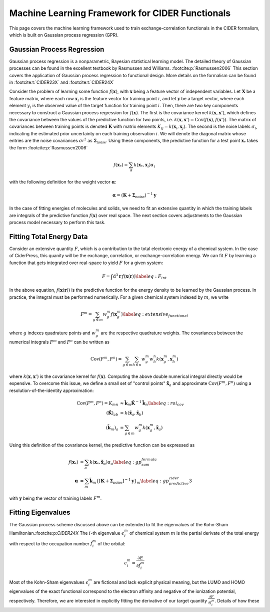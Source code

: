 Machine Learning Framework for CIDER Functionals
================================================

This page covers the machine learning framework used to train exchange-correlation
functionals in the CIDER formalism, which is built on Gaussian process regression
(GPR).

Gaussian Process Regression
---------------------------

Gaussian process regression is a nonparametric, Bayesian statistical learning model.
The detailed theory of Gaussian processes can be found in the excellent textbook
by Rasmussen and Williams. :footcite:p:`Rasmussen2006` This section covers the application of Gaussian
process regression to functional design. More details on the formalism
can be found in :footcite:t:`CIDER23X` and :footcite:t:`CIDER24X`

Consider the problem of learning some function :math:`f(\mathbf{x})`, with
:math:`\mathbf{x}` being a feature vector of independent variables.
Let :math:`\mathbf{X}` be a feature matrix, where each row :math:`\mathbf{x}_i`
is the feature vector for training point :math:`i`, and let :math:`\mathbf{y}`
be a target vector, where each element :math:`y_i` is the observed value of
the target function for training point :math:`i`. Then, there are two key
components necessary to construct a Gaussian process regression for
:math:`f(\mathbf{x})`. The first is the covariance kernel
:math:`k(\mathbf{x}, \mathbf{x}')`, which defines the covariance between the
values of the predictive function for two points, i.e.
:math:`k(\mathbf{x}, \mathbf{x}')=\text{Cov}(f(\mathbf{x}), f(\mathbf{x}'))`.
The matrix of covariances between training points is denoted :math:`\mathbf{K}`
with matrix elements :math:`K_{ij}=k(\mathbf{x}_i, \mathbf{x}_j)`.
The second is the noise labels :math:`\sigma_i`, indicating the estimated
prior uncertainty on each training observation :math:`i`. We will denote the
diagonal matrix whose entries are the noise covariances :math:`{\sigma_i^{}}^2`
as :math:`\boldsymbol{\Sigma}_\text{noise}`. Using these components, the
predictive function for a test point :math:`\mathbf{x}_*`
takes the form :footcite:p:`Rasmussen2006`

.. math:: f(\mathbf{x}_*) = \sum_\alpha k(\mathbf{x}_*, \mathbf{x}_i) \alpha_i

with the following definition for the weight vector :math:`\boldsymbol{\alpha}`:

.. math:: \boldsymbol{\alpha} = \left(\mathbf{K} + \boldsymbol{\Sigma}_\text{noise}\right)^{-1} \mathbf{y}

In the case of fitting energies of molecules and solids, we need to fit an
extensive quantity in which the training labels are integrals of the predictive
function :math:`f(\mathbf{x})` over real space. The next section covers
adjustments to the Gaussian process model necessary to perform this task.

Fitting Total Energy Data
-------------------------

Consider an extensive quantity :math:`F`, which is a contribution to the
total electronic energy of a chemical system. In the case of CiderPress,
this quanity will be the exchange, correlation, or exchange-correlation energy.
We can fit :math:`F` by learning a function that gets integrated over
real-space to yield :math:`F` for a given system:

.. math:: F = \int \text{d}^3\mathbf{r}\,f\left(\mathbf{x}(\mathbf{r})\right) \label{eq:F_int}

In the above equation, :math:`f\left(\mathbf{x}(\mathbf{r})\right)` is the predictive
function for the energy density to be learned by the Gaussian process.
In practice, the integral must be performed numerically. For a given chemical system
indexed by :math:`m`, we write
    
.. math:: F^m = \sum_{g\in m} w_g^m f\left(\mathbf{x}_g^m\right) \label{eq:extensive_functional}

where :math:`g` indexes quadrature points and :math:`w_g^m` are the respective quadrature weights.
The covariances between the numerical integrals :math:`F^m` and :math:`F^n`
can be written as

.. math:: \text{Cov}(F^m, F^n) = \sum_{g \in m} \sum_{h \in n} w_g^m w_h^n k(\mathbf{x}_g^m, \mathbf{x}_h^m)

where :math:`k(\mathbf{x}, \mathbf{x}')` is the covariance kernel for
:math:`f(\mathbf{x})`. Computing the above double numerical integral directly
would be expensive. To overcome this issue, we define a small set of "control points"
:math:`\tilde{\mathbf{x}}_a` and approximate :math:`\text{Cov}(F^m, F^n)`
using a resolution-of-the-identity approximation:

.. math::
    \text{Cov}(F^m, F^n) = K_{mn} &\approx \tilde{\mathbf{k}}_m \tilde{\mathbf{K}}^{-1} \tilde{\mathbf{k}}_n \label{eq:roi_cov} \\
    \left(\tilde{\mathbf{K}}\right)_{ab} &= k(\tilde{\mathbf{x}}_a, \tilde{\mathbf{x}}_b) \\
    \left(\tilde{\mathbf{k}}_m\right)_a &= \sum_{g\in m} w_g^m k(\mathbf{x}_g^m, \tilde{\mathbf{x}}_a)

Using this definition of the covariance kernel, the predictive function can be expressed as

.. math::
    f(\mathbf{x}_*) &= \sum_a k(\mathbf{x}_*, \mathbf{\tilde{x}}_a) \alpha_a \label{eq:gp_sum_formula} \\
    \boldsymbol{\alpha} &= \sum_m \mathbf{\tilde{k}}_m \left\{\left[\mathbf{K} + \boldsymbol{\Sigma}_\text{noise}\right]^{-1} \mathbf{y}\right\}_m \label{eq:gp_predictive_cider3}

with :math:`\mathbf{y}` being the vector of training labels :math:`F^m`.

Fitting Eigenvalues
-------------------

The Gaussian process scheme discussed above can be extended to fit the eigenvalues
of the Kohn-Sham Hamiltonian.:footcite:p:`CIDER24X`
The :math:`i`-th eigenvalue :math:`\epsilon_i^m` of chemical system :math:`m` is
the partial derivate of the total energy with respect to the occupation
number :math:`f_i^m` of the orbital:

.. math:: \epsilon_i^m = \frac{\partial E}{\partial f_i^m}

Most of the Kohn-Sham eigenvalues :math:`\epsilon_i^m` are fictional and lack
explicit physical meaning, but the LUMO and HOMO eigenvalues of the exact
functional correspond to the electron affinity and negative of the ionization
potential, respectively. Therefore, we are interested in explicitly
fitting the derivative of our target quantity :math:`\frac{\partial F}{\partial f_i^m}`.
Details of how these 

.. footbibliography::

